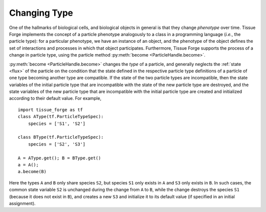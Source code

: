 .. _become:

.. py:currentmodule:: tissue_forge

Changing Type
=============

One of the hallmarks of biological cells, and biological objects in general is
that they change *phenotype* over time. Tissue Forge implements the concept of a
particle phenotype analogously to a class in a programming language (*i.e.*, the
particle type): for a particular phenotype, we have an instance of an object, and the
phenotype of the object defines the set of interactions and processes in which
that object participates. Furthermore, Tissue Forge supports the process of a
change in particle type, using the particle method
:py:meth:`become <ParticleHandle.become>`.

:py:meth:`become <ParticleHandle.become>` changes the *type* of a particle, and
generally neglects the :ref:`state <flux>` of the particle on the condition that
the state defined in the respective particle type definitions of a particle of one
type becoming another type are compatible. If the state of the two particle types
are incompatible, then the state variables of the initial particle type that
are incompatible with the state of the new particle type are destroyed, and
the state variables of the new particle type that are incompatible with the
initial particle type are created and initialized according to their default
value. For example, ::

    import tissue_forge as tf
    class AType(tf.ParticleTypeSpec):
        species = ['S1', 'S2']

    class BType(tf.ParticleTypeSpec):
        species = ['S2', 'S3']

    A = AType.get(); B = BType.get()
    a = A();
    a.become(B)

Here the types ``A`` and ``B`` only share species ``S2``, but species
``S1`` only exists in ``A`` and ``S3`` only exists in ``B``. In such cases,
the common state variable ``S2`` is unchanged during the change from ``A`` to ``B``,
while the change destroys the species ``S1`` (because it does not exist in ``B``),
and creates a new ``S3`` and initialize it to its default value (if specified in
an initial assignment).
